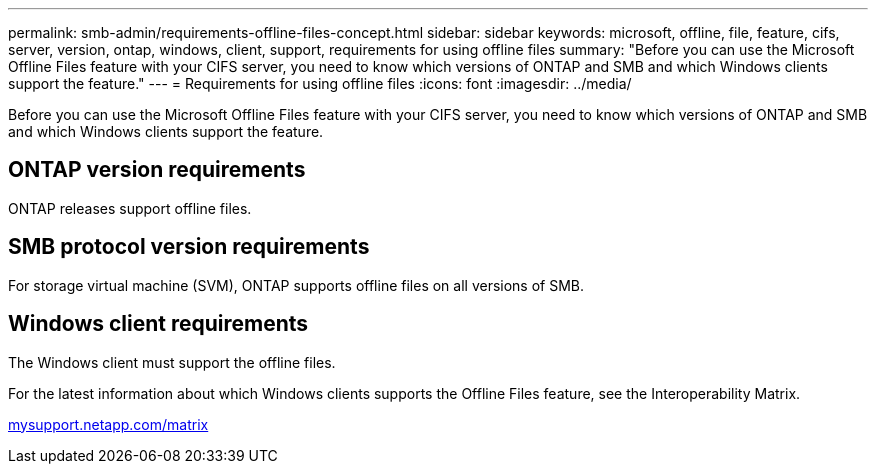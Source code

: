 ---
permalink: smb-admin/requirements-offline-files-concept.html
sidebar: sidebar
keywords: microsoft, offline, file, feature, cifs, server, version, ontap, windows, client, support, requirements for using offline files
summary: "Before you can use the Microsoft Offline Files feature with your CIFS server, you need to know which versions of ONTAP and SMB and which Windows clients support the feature."
---
= Requirements for using offline files
:icons: font
:imagesdir: ../media/

[.lead]
Before you can use the Microsoft Offline Files feature with your CIFS server, you need to know which versions of ONTAP and SMB and which Windows clients support the feature.

== ONTAP version requirements

ONTAP releases support offline files.

== SMB protocol version requirements

For storage virtual machine (SVM), ONTAP supports offline files on all versions of SMB.

== Windows client requirements

The Windows client must support the offline files.

For the latest information about which Windows clients supports the Offline Files feature, see the Interoperability Matrix.

http://mysupport.netapp.com/matrix[mysupport.netapp.com/matrix]
